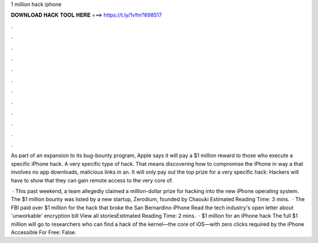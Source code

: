 1 million hack iphone



𝐃𝐎𝐖𝐍𝐋𝐎𝐀𝐃 𝐇𝐀𝐂𝐊 𝐓𝐎𝐎𝐋 𝐇𝐄𝐑𝐄 ===> https://t.ly/1vfm?698517



.



.



.



.



.



.



.



.



.



.



.



.

As part of an expansion to its bug-bounty program, Apple says it will pay a $1 million reward to those who execute a specific iPhone hack. A very specific type of hack. That means discovering how to compromise the iPhone in way a that involves no app downloads, malicious links in an. It will only pay out the top prize for a very specific hack: Hackers will have to show that they can gain remote access to the very core of.

 · This past weekend, a team allegedly claimed a million-dollar prize for hacking into the new iPhone operating system. The $1 million bounty was listed by a new startup, Zerodium, founded by Chaouki Estimated Reading Time: 3 mins.  · The FBI paid over $1 million for the hack that broke the San Bernardino iPhone Read the tech industry's open letter about 'unworkable' encryption bill View all storiesEstimated Reading Time: 2 mins.  · $1 million for an iPhone hack The full $1 million will go to researchers who can find a hack of the kernel—the core of iOS—with zero clicks required by the iPhone  Accessible For Free: False.

